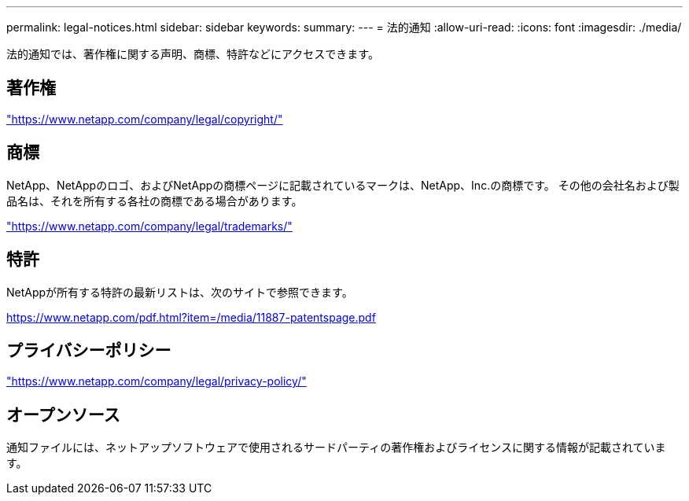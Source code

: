 ---
permalink: legal-notices.html 
sidebar: sidebar 
keywords:  
summary:  
---
= 法的通知
:allow-uri-read: 
:icons: font
:imagesdir: ./media/


[role="lead"]
法的通知では、著作権に関する声明、商標、特許などにアクセスできます。



== 著作権

link:https://www.netapp.com/company/legal/copyright/["https://www.netapp.com/company/legal/copyright/"^]



== 商標

NetApp、NetAppのロゴ、およびNetAppの商標ページに記載されているマークは、NetApp、Inc.の商標です。 その他の会社名および製品名は、それを所有する各社の商標である場合があります。

link:https://www.netapp.com/company/legal/trademarks/["https://www.netapp.com/company/legal/trademarks/"^]



== 特許

NetAppが所有する特許の最新リストは、次のサイトで参照できます。

link:https://www.netapp.com/pdf.html?item=/media/11887-patentspage.pdf["https://www.netapp.com/pdf.html?item=/media/11887-patentspage.pdf"^]



== プライバシーポリシー

link:https://www.netapp.com/company/legal/privacy-policy/["https://www.netapp.com/company/legal/privacy-policy/"^]



== オープンソース

通知ファイルには、ネットアップソフトウェアで使用されるサードパーティの著作権およびライセンスに関する情報が記載されています。
